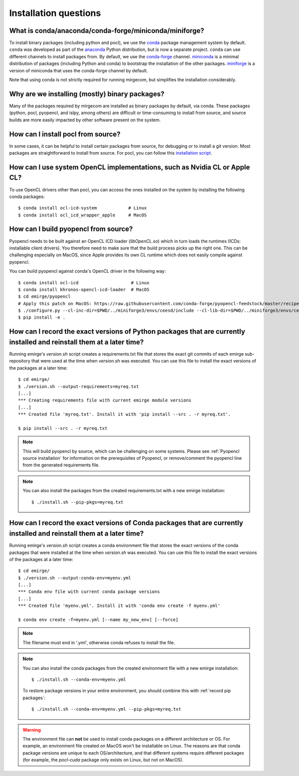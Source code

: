 Installation questions
======================

What is conda/anaconda/conda-forge/miniconda/miniforge?
-------------------------------------------------------

To install binary packages (including python and pocl), we use the `conda
<https://docs.conda.io/en/latest/>`__ package management system by default.
``conda`` was developed as part of the `anaconda <https://anaconda.org/>`__
Python distribution, but is now a separate project. ``conda`` can use
different channels to install packages from. By default, we use the
`conda-forge <https://conda-forge.org/>`__ channel. `miniconda
<https://docs.conda.io/en/latest/miniconda.html>`__ is a minimal distribution
of packages (including Python and conda) to bootstrap the installation of the
other packages. `miniforge <https://github.com/conda-forge/miniforge>`__ is a
version of miniconda that uses the conda-forge channel by default.

Note that using conda is not strictly required for running mirgecom, but
simplifies the installation considerably.

Why are we installing (mostly) binary packages?
-----------------------------------------------

Many of the packages required by mirgecom are installed as binary packages by default, via conda.
These packages (python, pocl, pyopencl, and islpy, among others) are difficult or time-consuming
to install from source, and source builds are more easily impacted by other software present on the system.

How can I install pocl from source?
-----------------------------------

In some cases, it can be helpful to install certain packages from source, for debugging or to install
a git version. Most packages are straightforward to install from source. For pocl, you can follow this
`installation script <https://gist.github.com/matthiasdiener/838ccbdb5d8f4e4917b58fe3da811777>`__.

How can I use system OpenCL implementations, such as Nvidia CL or Apple CL?
---------------------------------------------------------------------------

To use OpenCL drivers other than pocl, you can access the ones installed on the
system by installing the following conda packages::

   $ conda install ocl-icd-system            # Linux
   $ conda install ocl_icd_wrapper_apple     # MacOS

.. _Pyopencl source installation:

How can I build pyopencl from source?
-------------------------------------

Pyopencl needs to be built against an OpenCL ICD loader (`libOpenCL.so`) which in turn loads the runtimes
(ICDs: installable client drivers). You therefore need to make sure
that the build process picks up the right one. This can be challenging especially on MacOS, since Apple provides its own CL runtime which does not easily compile against pyopencl.

You can build pyopencl against conda's OpenCL driver in the following way::

   $ conda install ocl-icd                    # Linux
   $ conda install khronos-opencl-icd-loader  # MacOS
   $ cd emirge/pyopencl
   # Apply this patch on MacOS: https://raw.githubusercontent.com/conda-forge/pyopencl-feedstock/master/recipe/osx_flags.diff
   $ ./configure.py --cl-inc-dir=$PWD/../miniforge3/envs/ceesd/include --cl-lib-dir=$PWD/../miniforge3/envs/ceesd/lib
   $ pip install -e .

.. _record pip packages:

How can I record the exact versions of Python packages that are currently installed and reinstall them at a later time?
------------------------------------------------------------------------------------------------------------------------

Running emirge's `version.sh` script creates a requirements.txt file that
stores the exact git commits of each emirge sub-repository that were used at
the time when `version.sh` was executed. You can use this file to install the
exact versions of the packages at a later time::

   $ cd emirge/
   $ ./version.sh --output-requirements=myreq.txt
   [...]
   *** Creating requirements file with current emirge module versions
   [...]
   *** Created file 'myreq.txt'. Install it with 'pip install --src . -r myreq.txt'.

   $ pip install --src . -r myreq.txt


.. note::

   This will build pyopencl by source, which can be challenging on some systems. Please
   see :ref:`Pyopencl source installation` for information on the prerequisites of Pyopencl,
   or remove/comment the pyopencl line from the generated requirements file.

.. note::

   You can also install the packages from the created requirements.txt with a new emirge installation::

      $ ./install.sh --pip-pkgs=myreq.txt

.. _record conda packages:

How can I record the exact versions of Conda packages that are currently installed and reinstall them at a later time?
------------------------------------------------------------------------------------------------------------------------

Running emirge's `version.sh` script creates a conda environment file that
stores the exact versions of the conda packages that were installed at
the time when `version.sh` was executed. You can use this file to install the
exact versions of the packages at a later time::

   $ cd emirge/
   $ ./version.sh --output-conda-env=myenv.yml
   [...]
   *** Conda env file with current conda package versions
   [...]
   *** Created file 'myenv.yml'. Install it with 'conda env create -f myenv.yml'

   $ conda env create -f=myenv.yml [--name my_new_env] [--force]

.. note::

   The filename must end in '.yml', otherwise conda refuses to install the file.

.. note::

   You can also install the conda packages from the created environment file with a new emirge installation::

      $ ./install.sh --conda-env=myenv.yml

   To restore package versions in your entire environment, you should combine this with :ref:`record pip packages`::

      $ ./install.sh --conda-env=myenv.yml --pip-pkgs=myreq.txt

.. warning::

   The environment file can **not** be used to install conda packages on a different architecture or OS. For example,
   an environment file created on MacOS won't be installable on Linux. The reasons are that conda package versions are
   unique to each OS/architecture, and that different systems require different packages (for example, the `pocl-cuda`
   package only exists on Linux, but not on MacOS).
